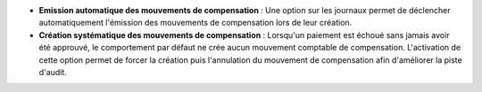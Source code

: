 - **Emission automatique des mouvements de compensation** : Une option sur les
  journaux permet de déclencher automatiquement l'émission des mouvements de
  compensation lors de leur création.

- **Création systématique des mouvements de compensation** : Lorsqu'un paiement
  est échoué sans jamais avoir été approuvé, le comportement par défaut ne crée
  aucun mouvement comptable de compensation. L'activation de cette option
  permet de forcer la création puis l'annulation du mouvement de compensation
  afin d'améliorer la piste d'audit.
